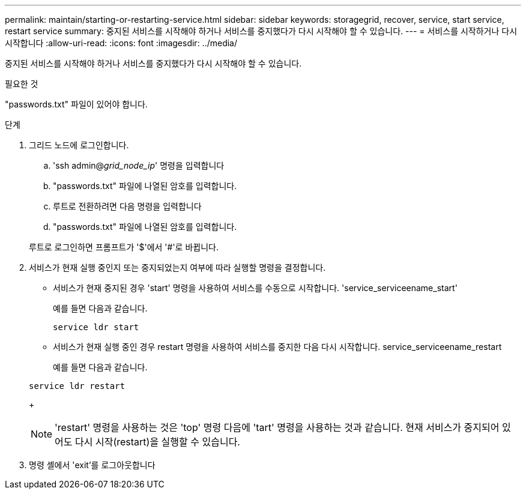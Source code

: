 ---
permalink: maintain/starting-or-restarting-service.html 
sidebar: sidebar 
keywords: storagegrid, recover, service, start service, restart service 
summary: 중지된 서비스를 시작해야 하거나 서비스를 중지했다가 다시 시작해야 할 수 있습니다. 
---
= 서비스를 시작하거나 다시 시작합니다
:allow-uri-read: 
:icons: font
:imagesdir: ../media/


[role="lead"]
중지된 서비스를 시작해야 하거나 서비스를 중지했다가 다시 시작해야 할 수 있습니다.

.필요한 것
"passwords.txt" 파일이 있어야 합니다.

.단계
. 그리드 노드에 로그인합니다.
+
.. 'ssh admin@_grid_node_ip_' 명령을 입력합니다
.. "passwords.txt" 파일에 나열된 암호를 입력합니다.
.. 루트로 전환하려면 다음 명령을 입력합니다
.. "passwords.txt" 파일에 나열된 암호를 입력합니다.


+
루트로 로그인하면 프롬프트가 '$'에서 '#'로 바뀝니다.

. 서비스가 현재 실행 중인지 또는 중지되었는지 여부에 따라 실행할 명령을 결정합니다.
+
** 서비스가 현재 중지된 경우 'start' 명령을 사용하여 서비스를 수동으로 시작합니다. 'service_serviceename_start'
+
예를 들면 다음과 같습니다.

+
[listing]
----
service ldr start
----
** 서비스가 현재 실행 중인 경우 restart 명령을 사용하여 서비스를 중지한 다음 다시 시작합니다. service_serviceename_restart
+
예를 들면 다음과 같습니다.

+
[listing]
----
service ldr restart
----
+

NOTE: 'restart' 명령을 사용하는 것은 'top' 명령 다음에 'tart' 명령을 사용하는 것과 같습니다. 현재 서비스가 중지되어 있어도 다시 시작(restart)을 실행할 수 있습니다.



. 명령 셸에서 'exit'를 로그아웃합니다

